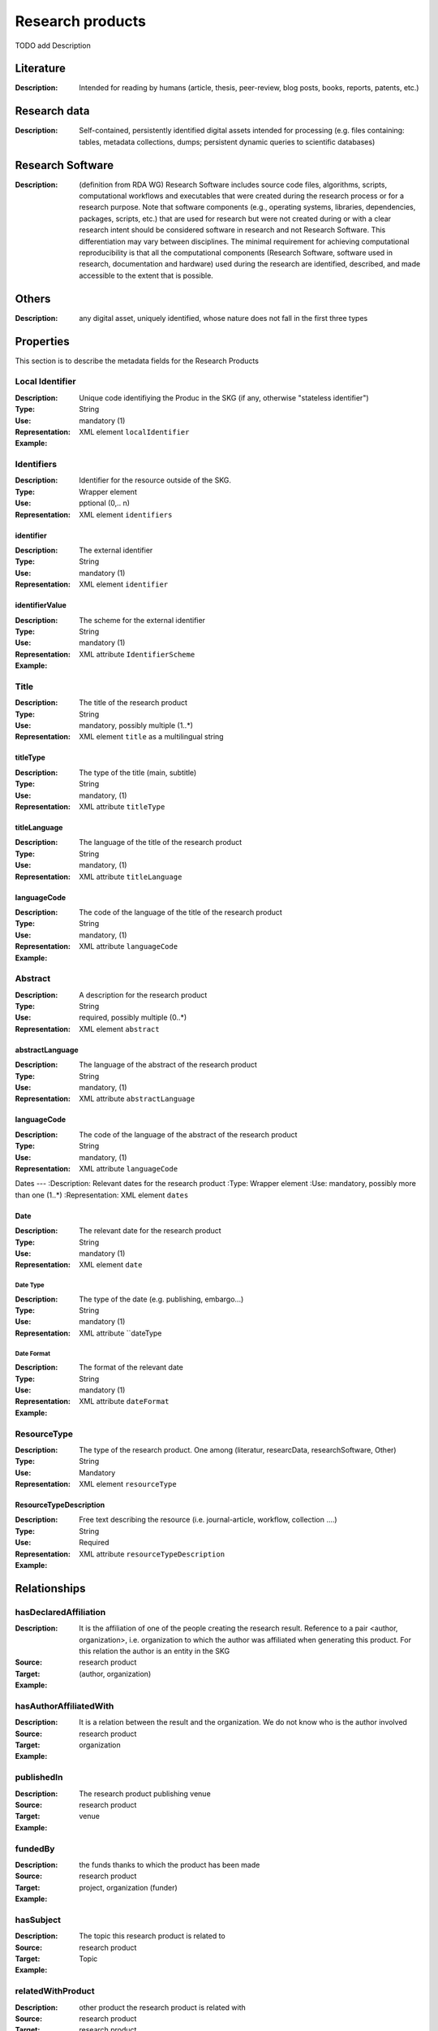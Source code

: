 Research products
####

TODO add Description

Literature
====

:Description: Intended for reading by humans (article, thesis, peer-review, blog posts, books, reports, patents, etc.)


Research data
====
:Description: Self-contained, persistently identified digital assets intended for processing (e.g. files containing: tables, metadata collections, dumps; persistent dynamic queries to scientific databases)


Research Software
====
:Description: (definition from RDA WG) Research Software includes source code files, algorithms, scripts, computational workflows and executables that were created during the research process or for a research purpose. Note that software components (e.g., operating systems, libraries, dependencies, packages, scripts, etc.) that are used for research but were not created during or with a clear research intent should be considered software in research and not Research Software. This differentiation may vary between disciplines. The minimal requirement for achieving computational reproducibility is that all the computational components (Research Software, software used in research, documentation and hardware) used during the research are identified, described, and made accessible to the extent that is possible.


Others
====
:Description: any digital asset, uniquely identified, whose nature does not fall in the first three types




Properties
====
This section is to describe the metadata fields for the Research Products



Local Identifier
----
:Description: Unique code identifiying the Produc in the SKG (if any, otherwise "stateless identifier")
:Type: String
:Use: mandatory (1)
:Representation: XML element ``localIdentifier``
:Example: 

.. code-block:: xml
   :linenos:

    <localIdentifier>50|doi_dedup___::80f29c8c8ba18c46c88a285b7e739dc3</localIdentifier>


Identifiers
----
:Description: Identifier for the resource outside of the SKG. 
:Type: Wrapper element
:Use: pptional (0,.. n)
:Representation: XML element ``identifiers``

identifier
^^^^^^^^^^^

:Description: The external identifier 
:Type: String
:Use: mandatory (1)
:Representation: XML element ``identifier``


identifierValue
^^^^^^^^^

:Description: The scheme for the external identifier
:Type: String
:Use: mandatory (1)
:Representation: XML attribute ``IdentifierScheme``

:Example:

.. code-block:: xml
   :linenos:

    <identifiers>
        <identifier identifierScheme="doi">10....</identifier>
    </identifiers>

Title
----
:Description: The title of the research product
:Type: String
:Use: mandatory, possibly multiple (1..*)
:Representation: XML element ``title`` as a multilingual string

titleType
^^^^^^^^

:Description: The type of the title (main, subtitle)
:Type: String
:Use: mandatory, (1)
:Representation: XML attribute ``titleType`` 


titleLanguage
^^^^^^^^^^

:Description: The language of the title of the research product
:Type: String
:Use: mandatory, (1)
:Representation: XML attribute ``titleLanguage`` 


languageCode
^^^^^^^^^^
:Description: The code of the language of the title of the research product
:Type: String
:Use: mandatory, (1)
:Representation: XML attribute ``languageCode`` 


:Example:

.. code-block:: xml
   :linenos:

    <title titleType="main", titleLanguage="en" languageCode="ISO-2">On the.... </title>
       

Abstract
----
:Description: A description for the research product 
:Type: String
:Use: required, possibly multiple (0..*)
:Representation: XML element ``abstract`` 

abstractLanguage
^^^^^^^^^^^^^^
:Description: The language of the abstract of the research product
:Type: String
:Use: mandatory, (1)
:Representation: XML attribute ``abstractLanguage`` 


languageCode
^^^^^^^^^^^
:Description: The code of the language of the abstract of the research product
:Type: String
:Use: mandatory, (1)
:Representation: XML attribute ``languageCode`` 

.. code-block:: xml
   :linenos:

    <abstract abstractLanguage="en" languageCode="ISO-2">This dataset ...</abstract>


Dates
---
:Description: Relevant dates for the research product
:Type: Wrapper element 
:Use: mandatory, possibly more than one (1..*)
:Representation: XML element ``dates``

Date
^^^^^^^^^^^^^
:Description: The relevant date for the research product 
:Type: String 
:Use: mandatory (1)
:Representation: XML element ``date``


Date Type
"""""""""""""
:Description: The type of the date (e.g. publishing, embargo...)
:Type: String
:Use: mandatory (1)
:Representation: XML attribute ``dateType


Date Format
"""""""""""""
:Description: The format of the relevant date 
:Type: String 
:Use: mandatory (1)
:Representation: XML attribute ``dateFormat``


:Example:

.. code-block:: xml
   :linenos:

    <dates>
        <date dateType="embargo" dateFormat="yyyy-MM-dd">2022-12-03</date> 
    </dates>


ResourceType
-----
:Description: The type of the research product. One among (literatur, researcData, researchSoftware, Other)
:Type: String
:Use: Mandatory
:Representation: XML element ``resourceType``

ResourceTypeDescription
^^^^^^^^^^^^^^^
:Description: Free text describing the resource (i.e. journal-article, workflow, collection ....)
:Type: String 
:Use: Required 
:Representation: XML attribute ``resourceTypeDescription``


:Example:

.. code-block:: xml
   :linenos:

    <resourceType resourceTypeGeneral="monograph">literature</resourceType>


Relationships
============

hasDeclaredAffiliation
----------------------

:Description: It is the affiliation of one of the people creating the research result. Reference to a pair <author, organization>, i.e. organization to which the author was affiliated when generating this product. For this relation the author is an entity in the SKG
:Source: research product 
:Target: (author, organization)


:Example:

.. code-block:: xml
   :linenos:

    <relation semantics="hasDeclaredAffiliation">
        <source type="researchProduct">resultId</source>
        <targets>
            <target type="author">authorId</target>
            <target type="organization">organizationId</target>
        </targets>
    </relation>


hasAuthorAffiliatedWith 
---------------------------
:Description: It is a relation between the result and the organization. We do not know who is the author involved
:Source: research product 
:Target: organization 
:Example:

.. code-block:: xml
   :linenos:

    <relation semantics="hasAuthorAffiliatedWith">
        <source type="researchProduct">resultId</source>
        <targets>
            <target type="organization">organizationId</target>
        </targets>
    </relation>

publishedIn
--------------

:Description: The research product publishing venue 
:Source: research product
:Target: venue 
:Example:

.. code-block:: xml
   :linenos:

    <relation semantics="publishedIn">
        <source type="researchProduct">resultId</source>
        <targets>
            <target type="venue">venueId</target>
        </targets>
    </relation>

fundedBy 
-------------

:Description: the funds thanks to which the product has been made
:Source: research product 
:Target: project, organization (funder) 
:Example:


.. code-block:: xml
   :linenos:

    <relation semantics="fundedBy">
        <source type="researchProduct">resultId</source>
        <targets>
            <target type="project">projectId</target>
            <target type="organization">organizationId</target> 
        </targets>
    </relation>



hasSubject
-----------

:Description: The topic this research product is related to 
:Source: research product 
:Target: Topic 
:Example:


.. code-block:: xml
   :linenos:

    <relation semantics="hasSubject">
        <source type="researchProduct">resultId</source>
        <targets>
            <target type="project">topicId</target>
        </targets>
    </relation>


relatedWithProduct 
-------------------

:Description: other product the research product is related with 
:Source: research product 
:Target: research product
:Note: the semantics should be one among a set of predifined values. Possible "imposed" semantics: DataCite semantics or Scholix semantics set
:Example:


.. code-block:: xml
   :linenos:

    <relation semantics="IsSupplementedBy">
        <source type="researchProduct">resultId</source>
        <targets>
            <target type="researchProduct">resultId</target>
        </targets>
    </relation>
